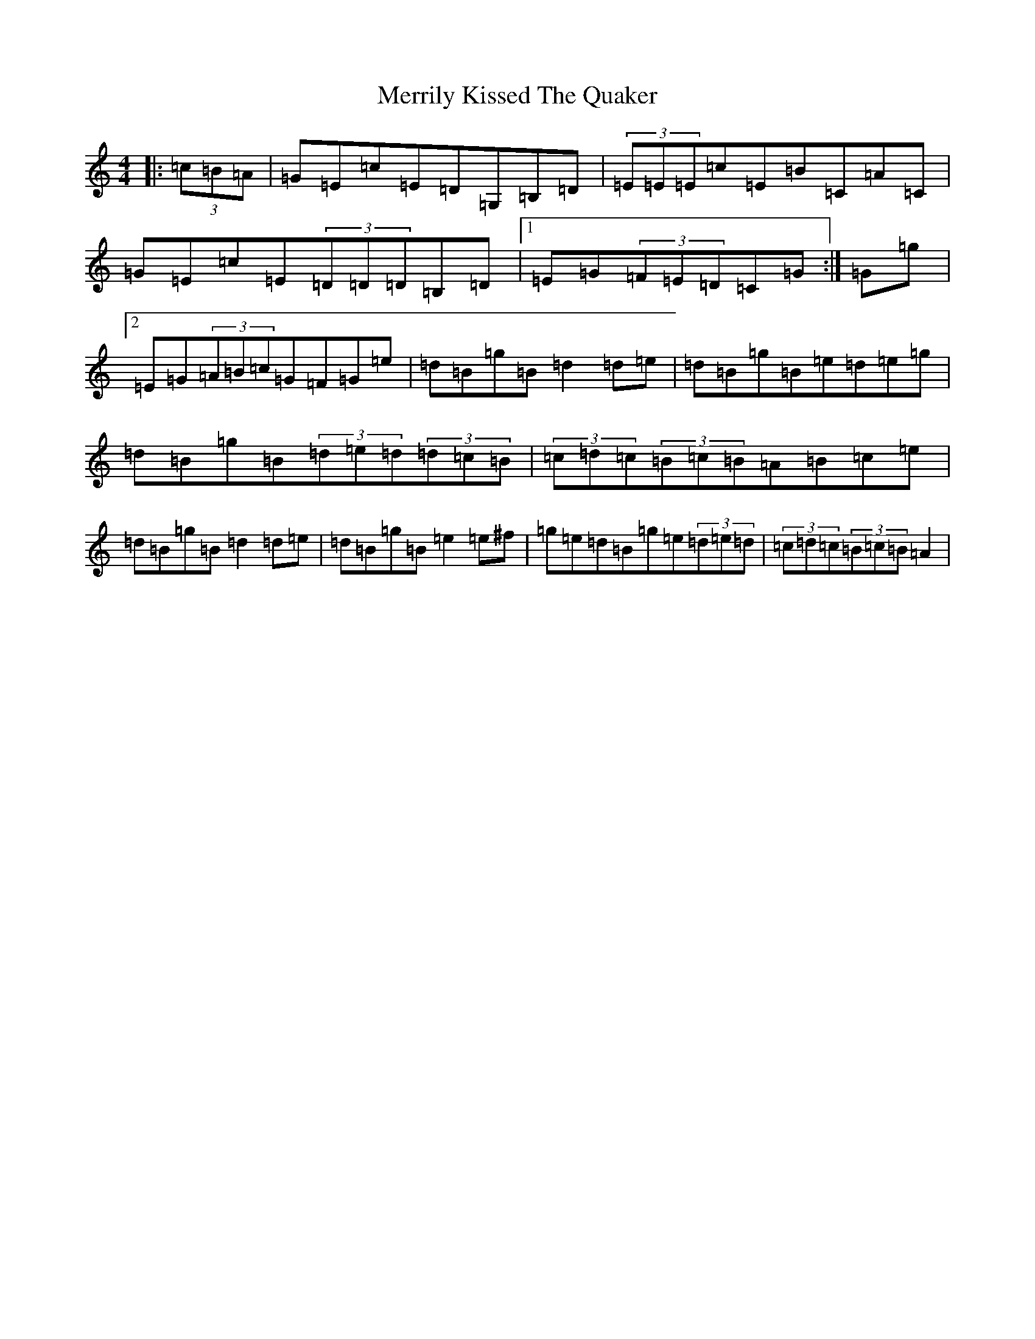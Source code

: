X: 16045
T: Merrily Kissed The Quaker
S: https://thesession.org/tunes/70#setting24522
Z: G Major
R: slide
M:4/4
L:1/8
K: C Major
|:(3=c=B=A|=G=E=c=E=D=G,=B,=D|(3=E=E=E=c=E=B=C=A=C|=G=E=c=E(3=D=D=D=B,=D|1=E=G(3=F=E=D=C=G:|=G=g|2=E=G(3=A=B=c=G=F=G=e|=d=B=g=B=d2=d=e|=d=B=g=B=e=d=e=g|=d=B=g=B(3=d=e=d(3=d=c=B|(3=c=d=c(3=B=c=B=A=B=c=e|=d=B=g=B=d2=d=e|=d=B=g=B=e2=e^f|=g=e=d=B=g=e(3=d=e=d|(3=c=d=c(3=B=c=B=A2|
